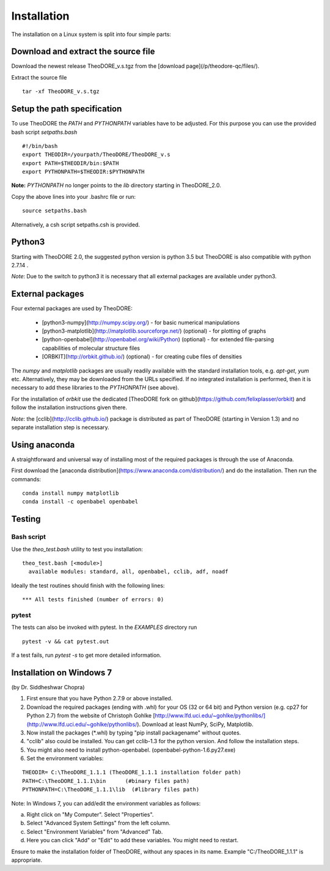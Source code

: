 Installation
------------

The installation on a Linux system is split into four simple parts:

Download and extract the source file
~~~~~~~~~~~~~~~~~~~~~~~~~~~~~~~~~~~~

Download the newest release TheoDORE_v.s.tgz from the [download page](/p/theodore-qc/files/).

Extract the source file

::

    tar -xf TheoDORE_v.s.tgz

Setup the path specification
~~~~~~~~~~~~~~~~~~~~~~~~~~~~
To use TheoDORE the `PATH` and `PYTHONPATH` variables have to be adjusted. For this purpose you can use the provided bash script `setpaths.bash`

::

    #!/bin/bash
    export THEODIR=/yourpath/TheoDORE/TheoDORE_v.s
    export PATH=$THEODIR/bin:$PATH
    export PYTHONPATH=$THEODIR:$PYTHONPATH


**Note:** `PYTHONPATH` no longer points to the `lib` directory starting in TheoDORE_2.0.

Copy the above lines into your .bashrc file or run:

::

    source setpaths.bash

Alternatively, a csh script setpaths.csh is provided.

Python3
~~~~~~~

Starting with TheoDORE 2.0, the suggested python version is python 3.5 but TheoDORE is also compatible with python 2.7.14 .

*Note*: Due to the switch to python3 it is necessary that all external packages are available under python3.

External packages
~~~~~~~~~~~~~~~~~

Four external packages are used by TheoDORE:


    - [python3-numpy](http://numpy.scipy.org/) - for basic numerical manipulations
    - [python3-matplotlib](http://matplotlib.sourceforge.net/) (optional) - for plotting of graphs
    - [python-openbabel](http://openbabel.org/wiki/Python) (optional) - for extended file-parsing capabilities of molecular structure files
    - [ORBKIT](http://orbkit.github.io/) (optional) - for creating cube files of densities

The `numpy` and `matplotlib` packages are usually readily available with the standard installation tools, e.g. `apt-get`, `yum` etc. Alternatively, they may be downloaded from the URLs specified. If no integrated installation is performed, then it is necessary to add these libraries to the `PYTHONPATH` (see above).

For the installation of `orbkit` use the dedicated [TheoDORE fork on github](https://github.com/felixplasser/orbkit) and follow the installation instructions given there.

*Note*: the [cclib](http://cclib.github.io/) package is distributed as part of TheoDORE (starting in Version 1.3) and no separate installation step is necessary.

Using anaconda
~~~~~~~~~~~~~~

A straightforward and universal way of installing most of the required packages is through the use of Anaconda.

First download the [anaconda distribution](https://www.anaconda.com/distribution/) and do the installation. Then run the commands:

::

    conda install numpy matplotlib
    conda install -c openbabel openbabel

Testing
~~~~~~~

Bash script
___________

Use the `theo_test.bash` utility to test you installation:

::

    theo_test.bash [<module>]
      available modules: standard, all, openbabel, cclib, adf, noadf

Ideally the test routines should finish with the following lines:

::

 *** All tests finished (number of errors: 0)


pytest
______

The tests can also be invoked with pytest. In the `EXAMPLES` directory run

::

    pytest -v && cat pytest.out

If a test fails, run `pytest -s` to get more detailed information.

Installation on Windows 7
~~~~~~~~~~~~~~~~~~~~~~~~~
(by Dr. Siddheshwar Chopra)

1. First ensure that you have Python 2.7.9 or above installed.

2. Download the required packages (ending with .whl) for your OS (32 or 64 bit) and Python version (e.g. cp27 for Python 2.7) from the website of Christoph Gohlke [http://www.lfd.uci.edu/~gohlke/pythonlibs/](http://www.lfd.uci.edu/~gohlke/pythonlibs/). Download at least NumPy, SciPy, Matplotlib.
3. Now install the packages (\*.whl) by typing "pip install packagename" without quotes.
4. "cclib" also could be installed. You can get cclib-1.3 for the python version. And follow the installation steps.
5. You might also need to install python-openbabel. (openbabel-python-1.6.py27.exe)
6. Set the environment variables:

::

    THEODIR= C:\TheoDORE_1.1.1 (TheoDORE_1.1.1 installation folder path)
    PATH=C:\TheoDORE_1.1.1\bin      (#binary files path)
    PYTHONPATH=C:\TheoDORE_1.1.1\lib  (#library files path)  

Note: In Windows 7, you can add/edit the environment variables as follows:

a) Right click on "My Computer". Select "Properties".
b) Select "Advanced System Settings" from the left column.
c) Select "Environment Variables" from "Advanced" Tab.
d) Here you can click "Add" or "Edit" to add these variables. You might need to restart.

Ensure to make the installation folder of TheoDORE, without any spaces in its name. Example "C:/TheoDORE_1.1.1" is appropriate.
